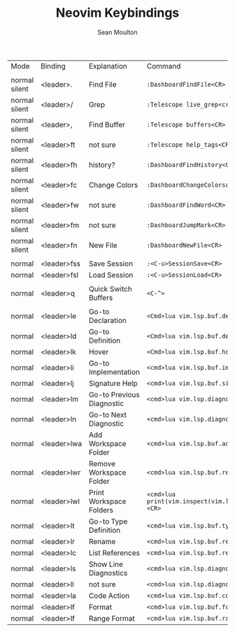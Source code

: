 #+AUTHOR: Sean Moulton
#+TITLE: Neovim Keybindings
#+OPTIONS: toc:nil

| Mode          | Binding     | Explanation               | Command                                                                 |
|               |             |                           |                                                                         |
| normal silent | <leader>.   | Find File                 | =:DashboardFindFile<CR>=                                                |
| normal silent | <leader>/   | Grep                      | =:Telescope live_grep<cr>=                                              |
| normal silent | <leader>,   | Find Buffer               | =:Telescope buffers<CR>=                                                |
| normal silent | <leader>ft  | not sure                  | =:Telescope help_tags<CR>=                                              |
| normal silent | <leader>fh  | history?                  | =:DashboardFindHistory<CR>=                                             |
| normal silent | <leader>fc  | Change Colors             | =:DashboardChangeColorscheme<CR>=                                       |
| normal silent | <leader>fw  | not sure                  | =:DashboardFindWord<CR>=                                                |
| normal silent | <leader>fm  | not sure                  | =:DashboardJumpMark<CR>=                                                |
| normal silent | <leader>fn  | New File                  | =:DashboardNewFile<CR>=                                                 |
|               |             |                           |                                                                         |
| normal        | <leader>fss | Save Session              | =:<C-u>SessionSave<CR>=                                                 |
| normal        | <leader>fsl | Load Session              | =:<C-u>SessionLoad<CR>=                                                 |
|               |             |                           |                                                                         |
| normal        | <leader>q   | Quick Switch Buffers      | =<C-^>=                                                                 |
|               |             |                           |                                                                         |
| normal        | <leader>le  | Go-to Declaration         | =<Cmd>lua vim.lsp.buf.declaration()<CR>=                                |
| normal        | <leader>ld  | Go-to Definition          | =<Cmd>lua vim.lsp.buf.definition()<CR>=                                 |
| normal        | <leader>lk  | Hover                     | =<Cmd>lua vim.lsp.buf.hover()<CR>=                                      |
| normal        | <leader>li  | Go-to Implementation      | =<cmd>lua vim.lsp.buf.implementation()<CR>=                             |
| normal        | <leader>lj  | Signature Help            | =<cmd>lua vim.lsp.buf.signature_help()<CR>=                             |
| normal        | <leader>lm  | Go-to Previous Diagnostic | =<cmd>lua vim.lsp.diagnostic.goto_prev()<CR>=                           |
| normal        | <leader>ln  | Go-to Next Diagnostic     | =<cmd>lua vim.lsp.diagnostic.goto_next()<CR>=                           |
| normal        | <leader>lwa | Add Workspace Folder      | =<cmd>lua vim.lsp.buf.add_workspace_folder()<CR>=                       |
| normal        | <leader>lwr | Remove Workspace Folder   | =<cmd>lua vim.lsp.buf.remove_workspace_folder()<CR>=                    |
| normal        | <leader>lwl | Print Workspace Folders   | =<cmd>lua print(vim.inspect(vim.lsp.buf.list_workspace_folders()))<CR>= |
| normal        | <leader>lt  | Go-to Type Definition     | =<cmd>lua vim.lsp.buf.type_definition()<CR>=                            |
| normal        | <leader>lr  | Rename                    | =<cmd>lua vim.lsp.buf.rename()<CR>=                                     |
| normal        | <leader>lc  | List References           | =<cmd>lua vim.lsp.buf.references()<CR>=                                 |
| normal        | <leader>ls  | Show Line Diagnostics     | =<cmd>lua vim.lsp.diagnostic.show_line_diagnostics()<CR>=               |
| normal        | <leader>ll  | not sure                  | =<cmd>lua vim.lsp.diagnostic.set_loclist()<CR>=                         |
| normal        | <leader>la  | Code Action               | =<cmd>lua vim.lsp.buf.code_action()<CR>=                                |
| normal        | <leader>lf  | Format                    | =<cmd>lua vim.lsp.buf.formatting()<CR>=                                 |
| normal        | <leader>lf  | Range Format              | =<cmd>lua vim.lsp.buf.range_formatting()<CR>=                           |

